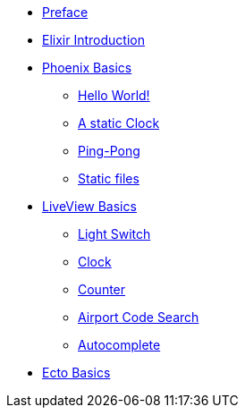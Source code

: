 * xref:preface.adoc[Preface]
* xref:elixir-introduction.adoc[Elixir Introduction]
* xref:phoenix-basics.adoc[Phoenix Basics]
** xref:phoenix-basics.adoc#phoenix-hello-world[Hello World!]
** xref:phoenix-basics.adoc#static-clock[A static Clock]
** xref:phoenix-basics.adoc#ping-pong[Ping-Pong]
** xref:phoenix-basics.adoc#static-files[Static files]
* xref:phoenix-liveview-basics.adoc[LiveView Basics]
** xref:phoenix-liveview-basics.adoc#light-switch[Light Switch]
** xref:phoenix-liveview-basics.adoc#clock[Clock]
** xref:phoenix-liveview-basics.adoc#counter[Counter]
** xref:phoenix-liveview-basics.adoc#aiport-code-search[Airport Code Search]
** xref:phoenix-liveview-basics.adoc#autocomplete[Autocomplete]
* xref:ecto-basics.adoc[Ecto Basics]